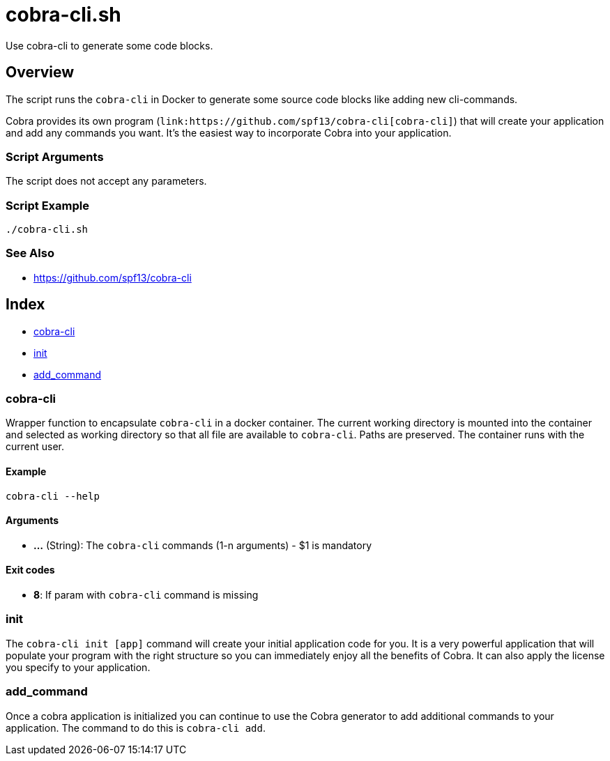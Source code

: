 = cobra-cli.sh

// +-----------------------------------------------+
// |                                               |
// |    DO NOT EDIT HERE !!!!!                     |
// |                                               |
// |    File is auto-generated by pipline.         |
// |    Contents are based on bash script docs.    |
// |                                               |
// +-----------------------------------------------+


Use cobra-cli to generate some code blocks.

== Overview

The script runs the `cobra-cli` in Docker to generate some source code blocks
like adding new cli-commands.

Cobra provides its own program (`+link:https://github.com/spf13/cobra-cli[cobra-cli]+`) that
will create your application and add any commands you want. It's the easiest way to incorporate
Cobra into your application.

=== Script Arguments

The script does not accept any parameters.

=== Script Example

[source, bash]

----
./cobra-cli.sh
----

=== See Also

* https://github.com/spf13/cobra-cli

== Index

* <<_cobra-cli,cobra-cli>>
* <<_init,init>>
* <<_add_command,add_command>>

=== cobra-cli

Wrapper function to encapsulate `cobra-cli` in a docker container.
The current working directory is mounted into the container and selected as working
directory so that all file are available to `cobra-cli`. Paths are preserved.
The container runs with the current user.

==== Example

[,bash]
----
cobra-cli --help
----

==== Arguments

* *...* (String): The `cobra-cli` commands (1-n arguments) - $1 is mandatory

==== Exit codes

* *8*: If param with `cobra-cli` command is missing

=== init

The `cobra-cli init [app]` command will create your initial application code for
you. It is a very powerful application that will populate your program with the right structure
so you can immediately enjoy all the benefits of Cobra. It can also apply the license you specify
to your application.

=== add_command

Once a cobra application is initialized you can continue to use the Cobra generator
to add additional commands to your application. The command to do this is `cobra-cli add`.
